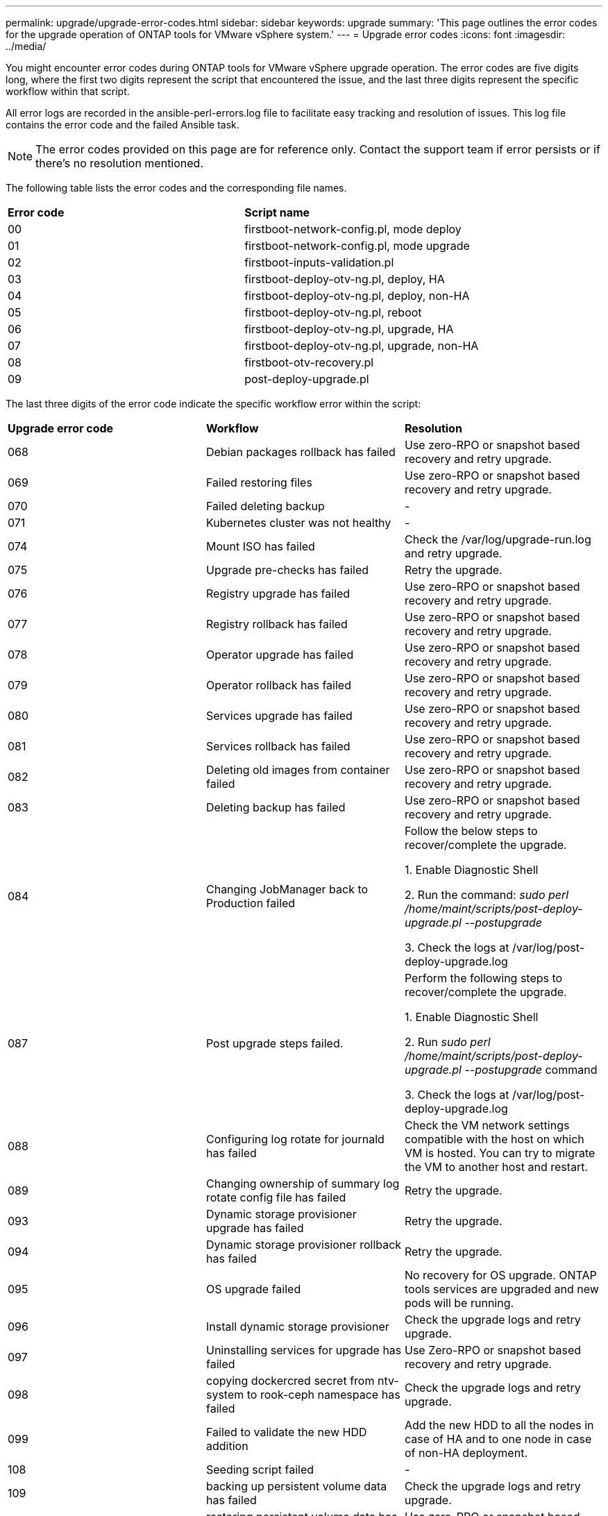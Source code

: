 ---
permalink: upgrade/upgrade-error-codes.html
sidebar: sidebar
keywords: upgrade
summary: 'This page outlines the error codes for the upgrade operation of ONTAP tools for VMware vSphere system.'
---
= Upgrade error codes
:icons: font
:imagesdir: ../media/

[.lead]
You might encounter error codes during ONTAP tools for VMware vSphere upgrade operation. 
The error codes are five digits long, where the first two digits represent the script that encountered the issue, and the last three digits represent the specific workflow within that script.

All error logs are recorded in the ansible-perl-errors.log file to facilitate easy tracking and resolution of issues. This log file contains the error code and the failed Ansible task. 

[NOTE]
The error codes provided on this page are for reference only. Contact the support team if error persists or if there's no resolution mentioned.

The following table lists the error codes and the corresponding file names.

|===

|*Error code*| *Script name*
|00 |firstboot-network-config.pl, mode deploy
|01 |firstboot-network-config.pl, mode upgrade
|02 |firstboot-inputs-validation.pl
|03 |firstboot-deploy-otv-ng.pl, deploy, HA
|04 |firstboot-deploy-otv-ng.pl, deploy, non-HA
|05 |firstboot-deploy-otv-ng.pl, reboot
|06 |firstboot-deploy-otv-ng.pl, upgrade, HA
|07 |firstboot-deploy-otv-ng.pl, upgrade, non-HA
|08 |firstboot-otv-recovery.pl
|09 |post-deploy-upgrade.pl

|===

The last three digits of the error code indicate the specific workflow error within the script:

|===
|*Upgrade error code* |*Workflow* |*Resolution*
|068 |Debian packages rollback has failed |Use zero-RPO or snapshot based recovery and retry upgrade.
|069 |Failed restoring files |Use zero-RPO or snapshot based recovery and retry upgrade.
|070 |Failed deleting backup |-
|071 |Kubernetes cluster was not healthy |-
|074 |Mount ISO has failed |Check the /var/log/upgrade-run.log and retry upgrade.
|075 |Upgrade pre-checks has failed |Retry the upgrade.
|076 |Registry upgrade has failed |Use zero-RPO or snapshot based recovery and retry upgrade.
|077 |Registry rollback has failed |Use zero-RPO or snapshot based recovery and retry upgrade.
|078 |Operator upgrade has failed |Use zero-RPO or snapshot based recovery and retry upgrade.
|079 |Operator rollback has failed |Use zero-RPO or snapshot based recovery and retry upgrade.
|080 |Services upgrade has failed |Use zero-RPO or snapshot based recovery and retry upgrade.
|081 |Services rollback has failed |Use zero-RPO or snapshot based recovery and retry upgrade.
|082 |Deleting old images from container failed |Use zero-RPO or snapshot based recovery and retry upgrade.
|083 |Deleting backup has failed |Use zero-RPO or snapshot based recovery and retry upgrade.
|084 |Changing JobManager back to Production failed |Follow the below steps to recover/complete the upgrade.

1. Enable Diagnostic Shell

2. Run the command: _sudo perl /home/maint/scripts/post-deploy-upgrade.pl --postupgrade_

3. Check the logs at /var/log/post-deploy-upgrade.log

|087 |Post upgrade steps failed. |Perform the following steps to recover/complete the upgrade.

1. Enable Diagnostic Shell

2. Run _sudo perl /home/maint/scripts/post-deploy-upgrade.pl --postupgrade_ command

3. Check the logs at /var/log/post-deploy-upgrade.log
|088 |Configuring log rotate for journald has failed |Check the VM network settings compatible with the host on which VM is hosted.
You can try to migrate the VM to another host and restart.
|089 |Changing ownership of summary log rotate config file has failed |Retry the upgrade.
|093 |Dynamic storage provisioner upgrade has failed |Retry the upgrade.
|094 |Dynamic storage provisioner rollback has failed |Retry the upgrade.
|095 |OS upgrade failed |No recovery for OS upgrade. ONTAP tools services are upgraded and new pods will be running.
|096 |Install dynamic storage provisioner |Check the upgrade logs and retry upgrade.
|097 |Uninstalling services for upgrade has failed |Use Zero-RPO or snapshot based recovery and retry upgrade. 
|098 |copying dockercred secret from ntv-system to rook-ceph namespace has failed |Check the upgrade logs and retry upgrade.
|099 |Failed to validate the new HDD addition |Add the new HDD to all the nodes in case of HA and to one node in case of non-HA deployment.
|108 | Seeding script failed |-
|109 |backing up persistent volume data has failed |Check the upgrade logs and retry upgrade.
|110 |restoring persistent volume data has failed |Use zero-RPO or snapshot based recovery and retry upgrade.
|111 |Updating etcd timeout parameters for RKE2 has failed |Check the upgrade logs and retry upgrade.
|112 |Uninstall dynamic storage provisioner has failed |-
|113 |Refresh resources on secondary nodes has failed |Check the upgrade logs and retry upgrade.

|===
Learn more about https://kb.netapp.com/data-mgmt/OTV/VSC_Kbs/How_to_restore_ONTAP_tools_for_VMware_vSphere_if_upgrade_fails_from_version_10.0_to_10.1[How to restore ONTAP tools for VMware vSphere if upgrade fails from version 10.0 to 10.1]
